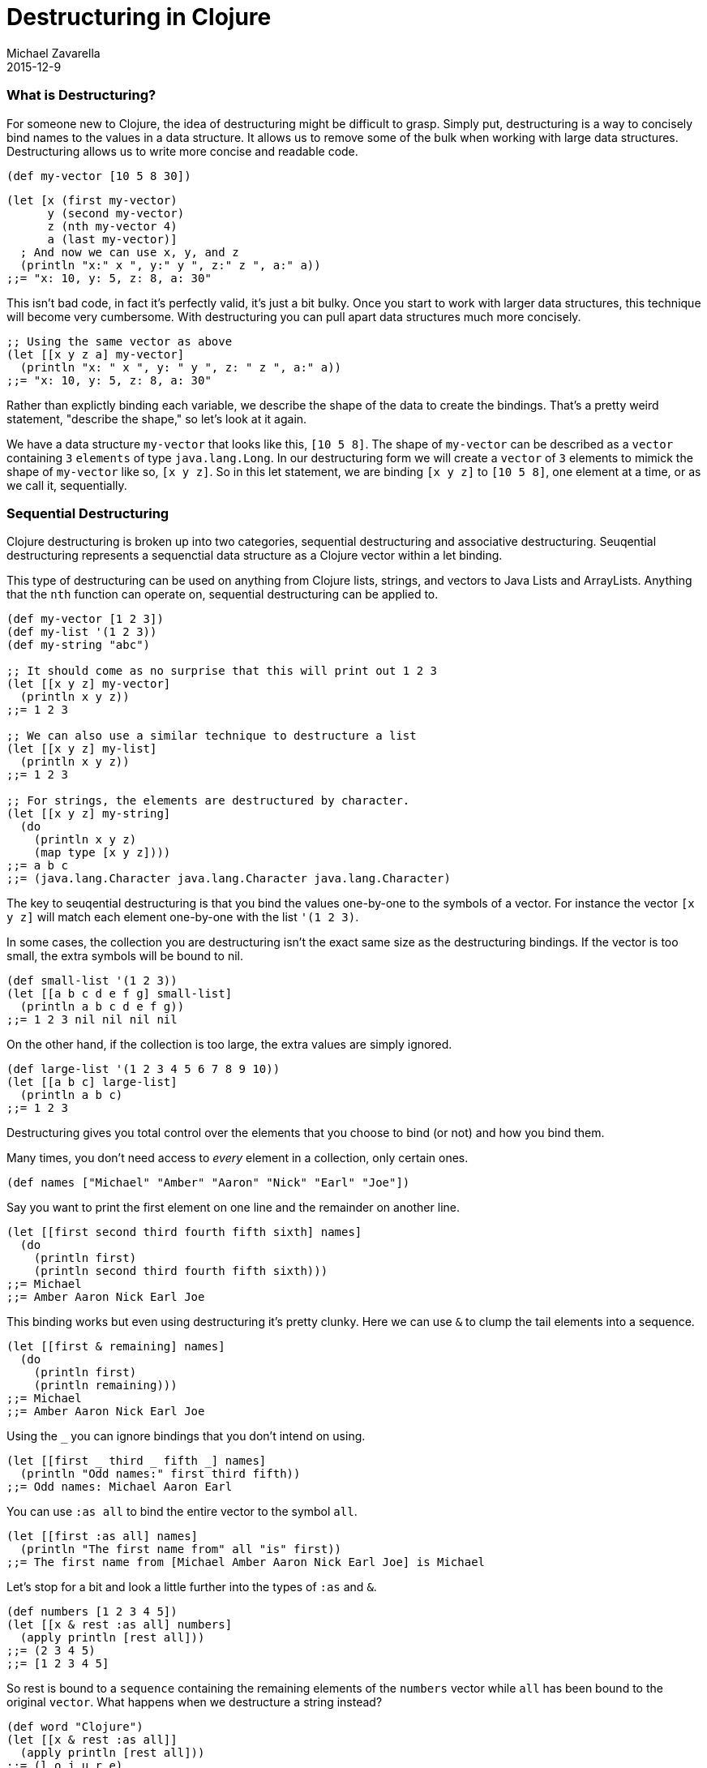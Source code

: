 = Destructuring in Clojure
Michael Zavarella
2015-12-9
:jbake-type: page
:toc: macro

ifdef::env-github,env-browser[:outfilesuffix: .adoc]

=== What is Destructuring?

For someone new to Clojure, the idea of destructuring might be difficult to grasp. Simply put, destructuring is a way to concisely bind names to the values in a data structure. It allows us to remove some of the bulk when working with large data structures. Destructuring allows us to write more concise and readable code.

[source,clojure]
----
(def my-vector [10 5 8 30])
----

[source,clojure]
----
(let [x (first my-vector)
      y (second my-vector)
      z (nth my-vector 4)
      a (last my-vector)]
  ; And now we can use x, y, and z
  (println "x:" x ", y:" y ", z:" z ", a:" a))
;;= "x: 10, y: 5, z: 8, a: 30"
----

This isn't bad code, in fact it's perfectly valid, it's just a bit bulky. Once you start to work with larger data structures, this technique will become very cumbersome. With destructuring you can pull apart data structures much more concisely.

[source,clojure]
----
;; Using the same vector as above
(let [[x y z a] my-vector]
  (println "x: " x ", y: " y ", z: " z ", a:" a))
;;= "x: 10, y: 5, z: 8, a: 30"
----

Rather than explictly binding each variable, we describe the shape of the data to create the bindings. That's a pretty weird statement, "describe the shape," so let's look at it again.

We have a data structure `my-vector` that looks like this, `[10 5 8]`. The shape of `my-vector` can be described as a `vector` containing `3` `elements` of type `java.lang.Long`. In our destructuring form we will create a `vector` of `3` elements to mimick the shape of `my-vector` like so, `[x y z]`. So in this let statement, we are binding `[x y z]` to `[10 5 8]`, one element at a time, or as we call it, sequentially.

=== Sequential Destructuring

Clojure destructuring is broken up into two categories, sequential destructuring and associative destructuring. Seuqential destructuring represents a sequenctial data structure as a Clojure vector within a let binding.

This type of destructuring can be used on anything from Clojure lists, strings, and vectors to Java Lists and ArrayLists. Anything that the `nth` function can operate on, sequential destructuring can be applied to.

[source,clojure]
----
(def my-vector [1 2 3])
(def my-list '(1 2 3))
(def my-string "abc")

;; It should come as no surprise that this will print out 1 2 3
(let [[x y z] my-vector]
  (println x y z))
;;= 1 2 3

;; We can also use a similar technique to destructure a list
(let [[x y z] my-list]
  (println x y z))
;;= 1 2 3

;; For strings, the elements are destructured by character.
(let [[x y z] my-string]
  (do
    (println x y z)
    (map type [x y z])))
;;= a b c
;;= (java.lang.Character java.lang.Character java.lang.Character)
----

The key to seuqential destructuring is that you bind the values one-by-one to the symbols of a vector. For instance the vector `[x y z]` will match each element one-by-one with the list `'(1 2 3)`.

In some cases, the collection you are destructuring isn't the exact same size as the destructuring bindings. If the vector is too small, the extra symbols will be bound to nil.

[source,clojure]
----
(def small-list '(1 2 3))
(let [[a b c d e f g] small-list]
  (println a b c d e f g))
;;= 1 2 3 nil nil nil nil
----

On the other hand, if the collection is too large, the extra values are simply ignored.

[source,clojure]
----
(def large-list '(1 2 3 4 5 6 7 8 9 10))
(let [[a b c] large-list]
  (println a b c)
;;= 1 2 3
----

Destructuring gives you total control over the elements that you choose to bind (or not) and how you bind them.

Many times, you don't need access to _every_ element in a collection, only certain ones.

[source,clojure]
----
(def names ["Michael" "Amber" "Aaron" "Nick" "Earl" "Joe"])
----

Say you want to print the first element on one line and the remainder on another line.

[source,clojure]
----
(let [[first second third fourth fifth sixth] names]
  (do
    (println first)
    (println second third fourth fifth sixth)))
;;= Michael
;;= Amber Aaron Nick Earl Joe
----

This binding works but even using destructuring it's pretty clunky. Here we can use `&` to clump the tail elements into a sequence.

[source,clojure]
----
(let [[first & remaining] names]
  (do
    (println first)
    (println remaining)))
;;= Michael
;;= Amber Aaron Nick Earl Joe
----

Using the `_` you can ignore bindings that you don't intend on using.

[source,clojure]
----
(let [[first _ third _ fifth _] names]
  (println "Odd names:" first third fifth))
;;= Odd names: Michael Aaron Earl
----

You can use `:as all` to bind the entire vector to the symbol `all`.

[source,clojure]
----
(let [[first :as all] names]
  (println "The first name from" all "is" first))
;;= The first name from [Michael Amber Aaron Nick Earl Joe] is Michael
----

Let's stop for a bit and look a little further into the types of `:as` and `&`.

[source,clojure]
----
(def numbers [1 2 3 4 5])
(let [[x & rest :as all] numbers]
  (apply println [rest all]))
;;= (2 3 4 5)
;;= [1 2 3 4 5]
----

So rest is bound to a `sequence` containing the remaining elements of the `numbers` vector while `all` has been bound to the original `vector`. What happens when we destructure a string instead?

[source,clojure]
----
(def word "Clojure")
(let [[x & rest :as all]]
  (apply println [rest all]))
;;= (l o j u r e)
;;= Clojure
----

How it works is, all is bound to the original structure, whether it be a string, vector, Java ArrayList, etc... While bound to `rest` is a sequence, in this case, of characters, in the example above it is of integers.

You can combine any or all of these techniques at the same time at your discretion.

[source,clojure]
----
(def fruits ["apple" "orange" "strawberry" "peach" "pear" "lemon"])
(let [[first _ third & rest :as all-fruits] fruits]
  (do
    (println "The first and thir fruits are," first "and" third)
    (println "These we're taken from" all-fruits)
    (println "The fruits after them are" rest))
;;= The first and third fruits are, apple and strawberry
;;= These we're taken from [apple orange strawberry peach pear lemon]
;;= The fruits after them are (peache pear lemon)
----

Destructuring grants you access to vectors nested within vectors as well. While you can penitrate through as many layers as you need, once you get to the fourth or fifth layer this becomes difficult to read.

[source,clojure]
----
(def nested-vector [1 [2 [3 [4 [5]]]]])

(let [a [b [c [d [e]]]]]
  (println a b c d e))
;;= 1 2 3 4 5
----

When you have nested vectors, you can use `:as` to bind the whole nested vector to a single symbol.

[source,clojure]
----
(let [[[a b :as first] [c d :as second]] nested-vector]
  (do
    (println a b first)
    (println c d second)))
;;= 1 2 [1 2]
;;= 3 4 [3 4]
----

=== Associative Destructuring

Syntax: `[{symbol-1 :key-a, symbol-2 :key-b} {:key-a "value a" :key-b "value b"}]`

Associative destructuring is the same idea as sequential destructuring but instead of binding symbols element-by-element, you bind them using keys.

Associative destructuring works on:
1. Clojure maps, sets, and vectors
2. Anything that the `get` function operates on.
3. Hmm...

[source,clojure]
----
(def my-map {:a "A" :b "B" :c 3 :d 4})

(let [{a :a b :b c :c d :d} my-map]
  (println a b c d))
;;= A B 3 4
----

The first thing that should stand out to you here is that the destructuring form is no longer a vector, rather it is a map, hence the name associative destructuring.
The second thing that should stand out is that there are symbols _and_ keywords within the destructuring form. Associative destructuring binds the elements of a map to symbols using the map's keys.

Both types of destructuring act very similarly. If you try to bind a symbol to a key that doesn't exist, you get nil.

[source,clojure]
----
(let [{a :a x :x} my-map]
  (println a x))
;;= A nil
----

Associative destructuring allows you to replace all of the nil values with a default value.

[source,clojure]
----
(let [{a :a, x :x, :or {x "X not found!" y "Y not found!" z "Z not found!"}} my-map]
  (println x y z))
;;= X not found! Y not found! Z not found!
----

You aren't required to bind any keys that you don't want to bind, just like sequential destructuring.

[source,clojure]
----
(let [{a :a _ :b c :c _ :d} my-map]
  (println a c))
;;= A 3
----

Since associative destructuring isn't sequential, it is more common practice to simply leave out the keys that you aren't planning on using. This prevents the destructuring form from becoming too crowded.

[source,clojure]
----
(let [{a :a c :c} my-map]
  (println a c))
;;= A 3
----

If you need access to the entire map, you can use the `:as all` shortcut like in sequential destructuring.

[source,clojure]
----
(let [{a :a :as all} my-map]
  (println "I got" A "from" all))
;;= I got A from {:a "A" :b "B" :c 3 :d 4}
----

The `:as` and `:or` keywords can be combined in a single destructuring.

[source,clojure]
----
(let [{a :a x :x, :or {x "Not found!"}, :as all} my-map]
  (do
    (println "I got" A "from" all)
    (println "Where is x?" x))
;;= I got A from {:a "A" :b "B" :c 3 :d 4}
;;= Where is x? Not found!
----

You might have noticed the amount of redundant information in these associative destructuring forms. For each key we've been using, we're just renaming them to their corresponding symbol, making the form a little muddled. This is no good, redundant data is never a good thing. To resolve this, you can use the `:keys` shortcut.

[source,clojure]
----
(let [{:keys [a c]} my-map]
  (println a c))
;;= A 3
----

You can also use `:strs` and `syms` if the keys in the map aren't actually keywords.

[source,clojure]
----
(def string-keys {"a" "A" "b" "B"})

(let [{:strs [a b]} string-keys]
  (println a b))
;;= A B

(def symbol-keys {'a "A" 'b "B"})

(let [{:syms [a b]} symbol-keys]
  (println ab))
;;= A B
----

You get the same output with a much more concise and readable input.

We've been consistently binding keys to their corresponding symbol, `:a` to `a` and `:b` to `b`. You aren't limited to this practice though. You are free to bind the values to whatever symbols you choose.

[source,clojure]
----
(let [{first :a third :c} my-map]
  (println first third))
;;= A 3
----

Associative destructuring also supports nested maps, similarly to sequential destructuring.

[source,clojure]
----
(def nested-map {:a {:d 1} :b 2 :c 3})
(let [{{a :d} :a, b :b, c :c} nested-map]
  (println a b c))
;;= 1 2 3

(def deeply-nested-maps {:a {:c [1 2]} :b {:d {:e 3}}})

(let [{{[a b] :c} :a, {{c :e} :d} :b} deeply-nested-maps]
  (println a b c))
;;= 1 2 3
----

Associative destrucuturing also works with lists since they support key value pairs.

[source,clojure]
----
(def key-list '("A", "B", :c "C", :d "D"))
(let [a b & {:keys [c d]} key-list]
  (pintln a b c d))
;;= A B C D
----

=== Where to destructure

You can utilize destructuring anywhere that there is an explicit or implicit let binding.

==== Function Declarations

Passing a collection of information into a function is common practice in Clojure, so the ability to separate those parameters' information is important. When you define a function in Clojure you can utilize destructuring to make the function definition very concise.

Here we have the standard let x equal this, let y equal that, etc... Again, this is perfectly valid code, it's just verbose.

[source,clojure]
----
(defn print-coordinates-1 [point]
  (let [x (first point)
        y (second point)
        z (last point)]
    (println "x:" x ", y:" y ", z:" z)))
----

So we can implement destructuring by using a let within the function. This is much nicer than the first try, but we can still do better.

[source,clojure]
----
(defn print-coordinates-2 [point]
  (let [[x y z] point]
    (println "x:" x ", y:" y ", z:" z)))
----

When defining a function in clojure, there is an implicit `let` binding used on the parameters in order to create the local scope of the function. We can leverage this to whittle our function definition down even more.

[source,clojure]
----
(defn print-coordinates-3 [[x y z]]
  (println "x:" x ", y:" y ", z:" z))
----

That cut the definition down to be less than half of what it was to get the same output.

[source,clojure]
----
(print-coordinates-1 [10 50 30])
;;= "x: 10, y: 50, z: 30"

(print-coordinates-2 [10 50 30])
;;= "x: 10, y: 50, z: 30"

(print-coordinates-3 [10 50 30])
;;= "x: 10, y: 50, z: 30"
----

For a more realistic example, let's create a map containing some basic contact information for the infamous John Smith.

[source,clojure]
----
(def john-smith {:f-name "John"
                 :l-name "Smith"
                 :phone "2150041776"
                 :company "Functional Industries"
                 :title "Sith Lord of Git"})
----

So here we have John's personal information and now we need to access the values within this more-than-trivial map.

[source,clojure]
----
(defn print-contact-info [{:keys [f-name l-name phone company title]}]
  (do
    (println f-name l-name "is the" title "at" company)
    (println "You can reach him at" phone)))

(print-contact-info john-smith)
;;= John Smith is the Sith Lord of Git at Functional Industries
;;= You can reach him at 2150041776
----

This function will associatevly destructure the the input using the `:keys` shortcut and then print out the contact information that we provided.

What are we thinking though!? It's 2015, no one uses their cell phones we all hand write personal letters to be delivered via the speedy Pony Express!

[source,clojure]
----
(def john-smith {:f-name "John"
                 :l-name "Smith"
                 :phone "2150041776"
                 :address {:street "452 Lisp Ln."
                           :city "Macroville"
                           :state "Kentucky"
                           :zip "81321"}
                 :company "Functional Industries"
                 :title "Sith Lord of Git"})
----

We have an address in there now, but we needed to nest a map into our original structure in order to accomplish this.

[source,clojure]
----
(defn print-contact-info [{:keys [f-name l-name phone company title]
                            {:keys [street city state zip]} :address}]
  (do
    (println f-name l-name "is the" title "at" company)
    (println "You can reach him at" phone)
    (println "He lives at" street city state zip)))

(print-contact-info john-smith)
;;= John Smith is the Sith Lord of Git at Functional Industries
;;= You can reach him at 2150041776
;;= He lives at 452 Lisp Ln. Macroville Kentucky 81321
----

